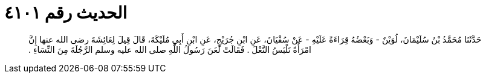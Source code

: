 
= الحديث رقم ٤١٠١

[quote.hadith]
حَدَّثَنَا مُحَمَّدُ بْنُ سُلَيْمَانَ، لُوَيْنٌ - وَبَعْضُهُ قِرَاءَةً عَلَيْهِ - عَنْ سُفْيَانَ، عَنِ ابْنِ جُرَيْجٍ، عَنِ ابْنِ أَبِي مُلَيْكَةَ، قَالَ قِيلَ لِعَائِشَةَ رضى الله عنها إِنَّ امْرَأَةً تَلْبَسُ النَّعْلَ ‏.‏ فَقَالَتْ لَعَنَ رَسُولُ اللَّهِ صلى الله عليه وسلم الرَّجُلَةَ مِنَ النِّسَاءِ ‏.‏